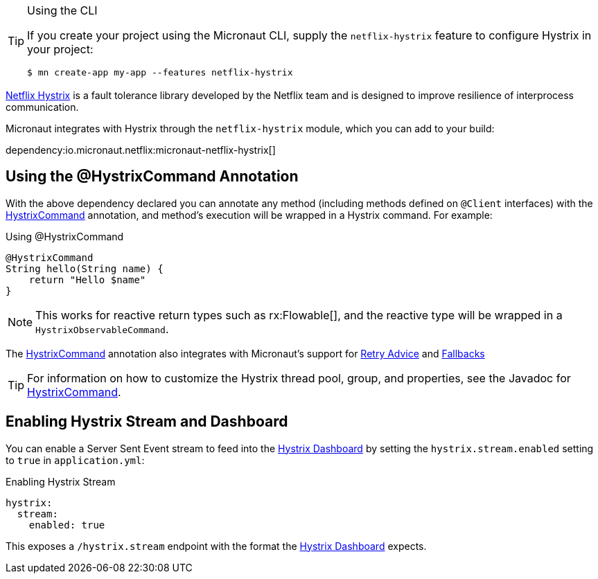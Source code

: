 [TIP]
.Using the CLI
====
If you create your project using the Micronaut CLI, supply the `netflix-hystrix` feature to configure Hystrix in your project:
----
$ mn create-app my-app --features netflix-hystrix
----
====

https://github.com/Netflix/Hystrix[Netflix Hystrix] is a fault tolerance library developed by the Netflix team and is designed to improve resilience of interprocess communication.

Micronaut integrates with Hystrix through the `netflix-hystrix` module, which you can add to your build:

dependency:io.micronaut.netflix:micronaut-netflix-hystrix[]

== Using the @HystrixCommand Annotation

With the above dependency declared you can annotate any method (including methods defined on `@Client` interfaces) with the link:{micronauthystrixapi}/annotation.HystrixCommand.html[HystrixCommand] annotation, and method's execution will be wrapped in a Hystrix command. For example:

.Using @HystrixCommand
[source,groovy]
----
@HystrixCommand
String hello(String name) {
    return "Hello $name"
}
----

NOTE: This works for reactive return types such as rx:Flowable[], and the reactive type will be wrapped in a `HystrixObservableCommand`.

The link:{micronauthystrixapi}/annotation.HystrixCommand.html[HystrixCommand] annotation also integrates with Micronaut's support for <<retry, Retry Advice>> and <<clientFallback, Fallbacks>>

TIP: For information on how to customize the Hystrix thread pool, group, and properties, see the Javadoc for link:{micronauthystrixapi}/annotation.HystrixCommand.html[HystrixCommand].

== Enabling Hystrix Stream and Dashboard

You can enable a Server Sent Event stream to feed into the https://github.com/Netflix-Skunkworks/hystrix-dashboard[Hystrix Dashboard] by setting the `hystrix.stream.enabled` setting to `true` in `application.yml`:

.Enabling Hystrix Stream
[source,yaml]
----
hystrix:
  stream:
    enabled: true
----

This exposes a `/hystrix.stream` endpoint with the format the https://github.com/Netflix-Skunkworks/hystrix-dashboard[Hystrix Dashboard] expects.
